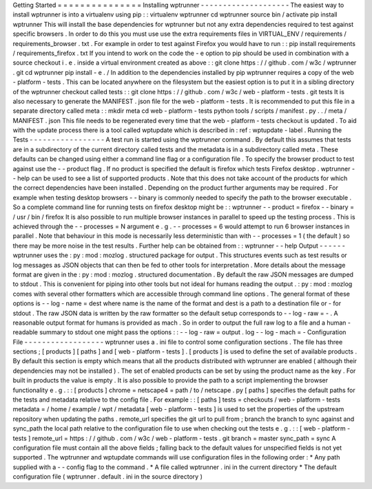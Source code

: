 Getting
Started
=
=
=
=
=
=
=
=
=
=
=
=
=
=
=
Installing
wptrunner
-
-
-
-
-
-
-
-
-
-
-
-
-
-
-
-
-
-
-
-
The
easiest
way
to
install
wptrunner
is
into
a
virtualenv
using
pip
:
:
virtualenv
wptrunner
cd
wptrunner
source
bin
/
activate
pip
install
wptrunner
This
will
install
the
base
dependencies
for
wptrunner
but
not
any
extra
dependencies
required
to
test
against
specific
browsers
.
In
order
to
do
this
you
must
use
use
the
extra
requirements
files
in
VIRTUAL_ENV
/
requirements
/
requirements_browser
.
txt
.
For
example
in
order
to
test
against
Firefox
you
would
have
to
run
:
:
pip
install
requirements
/
requirements_firefox
.
txt
If
you
intend
to
work
on
the
code
the
-
e
option
to
pip
should
be
used
in
combination
with
a
source
checkout
i
.
e
.
inside
a
virtual
environment
created
as
above
:
:
git
clone
https
:
/
/
github
.
com
/
w3c
/
wptrunner
.
git
cd
wptrunner
pip
install
-
e
.
/
In
addition
to
the
dependencies
installed
by
pip
wptrunner
requires
a
copy
of
the
web
-
platform
-
tests
.
This
can
be
located
anywhere
on
the
filesystem
but
the
easiest
option
is
to
put
it
in
a
sibling
directory
of
the
wptrunner
checkout
called
tests
:
:
git
clone
https
:
/
/
github
.
com
/
w3c
/
web
-
platform
-
tests
.
git
tests
It
is
also
necessary
to
generate
the
MANIFEST
.
json
file
for
the
web
-
platform
-
tests
.
It
is
recommended
to
put
this
file
in
a
separate
directory
called
meta
:
:
mkdir
meta
cd
web
-
platform
-
tests
python
tools
/
scripts
/
manifest
.
py
.
.
/
meta
/
MANIFEST
.
json
This
file
needs
to
be
regenerated
every
time
that
the
web
-
platform
-
tests
checkout
is
updated
.
To
aid
with
the
update
process
there
is
a
tool
called
wptupdate
which
is
described
in
:
ref
:
wptupdate
-
label
.
Running
the
Tests
-
-
-
-
-
-
-
-
-
-
-
-
-
-
-
-
-
A
test
run
is
started
using
the
wptrunner
command
.
By
default
this
assumes
that
tests
are
in
a
subdirectory
of
the
current
directory
called
tests
and
the
metadata
is
in
a
subdirectory
called
meta
.
These
defaults
can
be
changed
using
either
a
command
line
flag
or
a
configuration
file
.
To
specify
the
browser
product
to
test
against
use
the
-
-
product
flag
.
If
no
product
is
specified
the
default
is
firefox
which
tests
Firefox
desktop
.
wptrunner
-
-
help
can
be
used
to
see
a
list
of
supported
products
.
Note
that
this
does
not
take
account
of
the
products
for
which
the
correct
dependencies
have
been
installed
.
Depending
on
the
product
further
arguments
may
be
required
.
For
example
when
testing
desktop
browsers
-
-
binary
is
commonly
needed
to
specify
the
path
to
the
browser
executable
.
So
a
complete
command
line
for
running
tests
on
firefox
desktop
might
be
:
:
wptrunner
-
-
product
=
firefox
-
-
binary
=
/
usr
/
bin
/
firefox
It
is
also
possible
to
run
multiple
browser
instances
in
parallel
to
speed
up
the
testing
process
.
This
is
achieved
through
the
-
-
processes
=
N
argument
e
.
g
.
-
-
processes
=
6
would
attempt
to
run
6
browser
instances
in
parallel
.
Note
that
behaviour
in
this
mode
is
necessarily
less
deterministic
than
with
-
-
processes
=
1
(
the
default
)
so
there
may
be
more
noise
in
the
test
results
.
Further
help
can
be
obtained
from
:
:
wptrunner
-
-
help
Output
-
-
-
-
-
-
wptrunner
uses
the
:
py
:
mod
:
mozlog
.
structured
package
for
output
.
This
structures
events
such
as
test
results
or
log
messages
as
JSON
objects
that
can
then
be
fed
to
other
tools
for
interpretation
.
More
details
about
the
message
format
are
given
in
the
:
py
:
mod
:
mozlog
.
structured
documentation
.
By
default
the
raw
JSON
messages
are
dumped
to
stdout
.
This
is
convenient
for
piping
into
other
tools
but
not
ideal
for
humans
reading
the
output
.
:
py
:
mod
:
mozlog
comes
with
several
other
formatters
which
are
accessible
through
command
line
options
.
The
general
format
of
these
options
is
-
-
log
-
name
=
dest
where
name
is
the
name
of
the
format
and
dest
is
a
path
to
a
destination
file
or
-
for
stdout
.
The
raw
JSON
data
is
written
by
the
raw
formatter
so
the
default
setup
corresponds
to
-
-
log
-
raw
=
-
.
A
reasonable
output
format
for
humans
is
provided
as
mach
.
So
in
order
to
output
the
full
raw
log
to
a
file
and
a
human
-
readable
summary
to
stdout
one
might
pass
the
options
:
:
-
-
log
-
raw
=
output
.
log
-
-
log
-
mach
=
-
Configuration
File
-
-
-
-
-
-
-
-
-
-
-
-
-
-
-
-
-
-
wptrunner
uses
a
.
ini
file
to
control
some
configuration
sections
.
The
file
has
three
sections
;
[
products
]
[
paths
]
and
[
web
-
platform
-
tests
]
.
[
products
]
is
used
to
define
the
set
of
available
products
.
By
default
this
section
is
empty
which
means
that
all
the
products
distributed
with
wptrunner
are
enabled
(
although
their
dependencies
may
not
be
installed
)
.
The
set
of
enabled
products
can
be
set
by
using
the
product
name
as
the
key
.
For
built
in
products
the
value
is
empty
.
It
is
also
possible
to
provide
the
path
to
a
script
implementing
the
browser
functionality
e
.
g
.
:
:
[
products
]
chrome
=
netscape4
=
path
/
to
/
netscape
.
py
[
paths
]
specifies
the
default
paths
for
the
tests
and
metadata
relative
to
the
config
file
.
For
example
:
:
[
paths
]
tests
=
checkouts
/
web
-
platform
-
tests
metadata
=
/
home
/
example
/
wpt
/
metadata
[
web
-
platform
-
tests
]
is
used
to
set
the
properties
of
the
upstream
repository
when
updating
the
paths
.
remote_url
specifies
the
git
url
to
pull
from
;
branch
the
branch
to
sync
against
and
sync_path
the
local
path
relative
to
the
configuration
file
to
use
when
checking
out
the
tests
e
.
g
.
:
:
[
web
-
platform
-
tests
]
remote_url
=
https
:
/
/
github
.
com
/
w3c
/
web
-
platform
-
tests
.
git
branch
=
master
sync_path
=
sync
A
configuration
file
must
contain
all
the
above
fields
;
falling
back
to
the
default
values
for
unspecified
fields
is
not
yet
supported
.
The
wptrunner
and
wptupdate
commands
will
use
configuration
files
in
the
following
order
:
*
Any
path
supplied
with
a
-
-
config
flag
to
the
command
.
*
A
file
called
wptrunner
.
ini
in
the
current
directory
*
The
default
configuration
file
(
wptrunner
.
default
.
ini
in
the
source
directory
)
